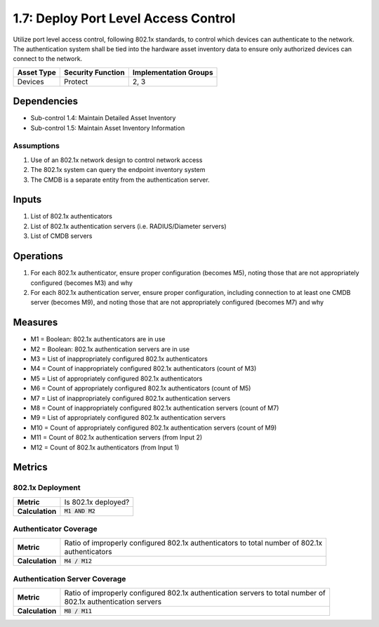 1.7: Deploy Port Level Access Control
=========================================================
Utilize port level access control, following 802.1x standards, to control which devices can authenticate to the network. The authentication system shall be tied into the hardware asset inventory data to ensure only authorized devices can connect to the network.

.. list-table::
	:header-rows: 1

	* - Asset Type
	  - Security Function
	  - Implementation Groups
	* - Devices
	  - Protect
	  - 2, 3

Dependencies
------------
* Sub-control 1.4: Maintain Detailed Asset Inventory
* Sub-control 1.5: Maintain Asset Inventory Information

Assumptions
^^^^^^^^^^^
#. Use of an 802.1x network design to control network access
#. The 802.1x system can query the endpoint inventory system
#. The CMDB is a separate entity from the authentication server.

Inputs
------
#. List of 802.1x authenticators
#. List of 802.1x authentication servers (i.e. RADIUS/Diameter servers)
#. List of CMDB servers

Operations
----------
#. For each 802.1x authenticator, ensure proper configuration (becomes M5), noting those that are not appropriately configured (becomes M3) and why
#. For each 802.1x authentication server, ensure proper configuration, including connection to at least one CMDB server (becomes M9), and noting those that are not appropriately configured (becomes M7) and why

Measures
--------
* M1 = Boolean: 802.1x authenticators are in use
* M2 = Boolean: 802.1x authentication servers are in use
* M3 = List of inappropriately configured 802.1x authenticators
* M4 = Count of inappropriately configured 802.1x authenticators (count of M3)
* M5 = List of appropriately configured 802.1x authenticators
* M6 = Count of appropriately configured 802.1x authenticators (count of M5)
* M7 = List of inappropriately configured 802.1x authentication servers
* M8 = Count of inappropriately configured 802.1x authentication servers (count of M7)
* M9 = List of appropriately configured 802.1x authentication servers
* M10 = Count of appropriately configured 802.1x authentication servers (count of M9)
* M11 = Count of 802.1x authentication servers (from Input 2)
* M12 = Count of 802.1x authenticators (from Input 1)

Metrics
-------

802.1x Deployment
^^^^^^^^^^^^^^^^^
.. list-table::

	* - **Metric**
	  - | Is 802.1x deployed?
	* - **Calculation**
	  - :code:`M1 AND M2`

Authenticator Coverage
^^^^^^^^^^^^^^^^^^^^^^
.. list-table::

	* - **Metric**
	  - | Ratio of improperly configured 802.1x authenticators to total number of 802.1x
	    | authenticators
	* - **Calculation**
	  - :code:`M4 / M12`

Authentication Server Coverage
^^^^^^^^^^^^^^^^^^^^^^^^^^^^^^
.. list-table::

	* - **Metric**
	  - | Ratio of improperly configured 802.1x authentication servers to total number of
	    | 802.1x authentication servers
	* - **Calculation**
	  - :code:`M8 / M11`

.. history
.. authors
.. license
